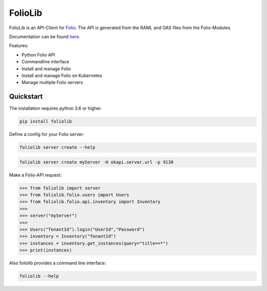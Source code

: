 ========
FolioLib
========
|PyPI| |Pythons| |ReadTheDocs|

.. |PyPI| image:: https://img.shields.io/pypi/v/foliolib.svg
   :alt: PyPI version
   :target: https://pypi.org/project/foliolib/

.. |Pythons| image:: https://img.shields.io/pypi/pyversions/foliolib.svg
   :alt: Supported Python versions
   :target: https://pypi.org/project/foliolib/

.. |ReadTheDocs| image:: https://readthedocs.org/projects/foliolib/badge/?version=latest
    :target: https://foliolib.readthedocs.io/en/latest/?badge=latest
    :alt: Documentation Status

FolioLib is an API-Client for `Folio <https://www.folio.org/>`_.
The API is generated from the RAML and OAS files from the Folio-Modules.

Documentation can be found `here <https://foliolib.readthedocs.io/>`_.

Features:

- Python Folio API
- Commandline interface
- Install and manage Folio
- Install and manage Folio on Kubernetes
- Manage multiple Folio servers


Quickstart
==========

The installation requires python 3.6 or higher.

.. code-block:: bash

    pip install foliolib

Define a config for your Folio server:

.. code-block:: bash

    foliolib server create --help


.. code-block:: bash

    foliolib server create myServer -H okapi.server.url -p 9130

Make a Folio-API request:

.. code-block:: python

    >>> from foliolib import server
    >>> from foliolib.folio.users import Users
    >>> from foliolib.folio.api.inventory import Inventory
    >>>
    >>> server("myServer")
    >>>
    >>> Users("TenantId").login("UserId","Password")
    >>> inventory = Inventory("TenantId")
    >>> instances = inventory.get_instances(query="title==*")
    >>> print(instances)

Also foliolib provides a command line interface:

.. code-block:: bash

    foliolib --help
